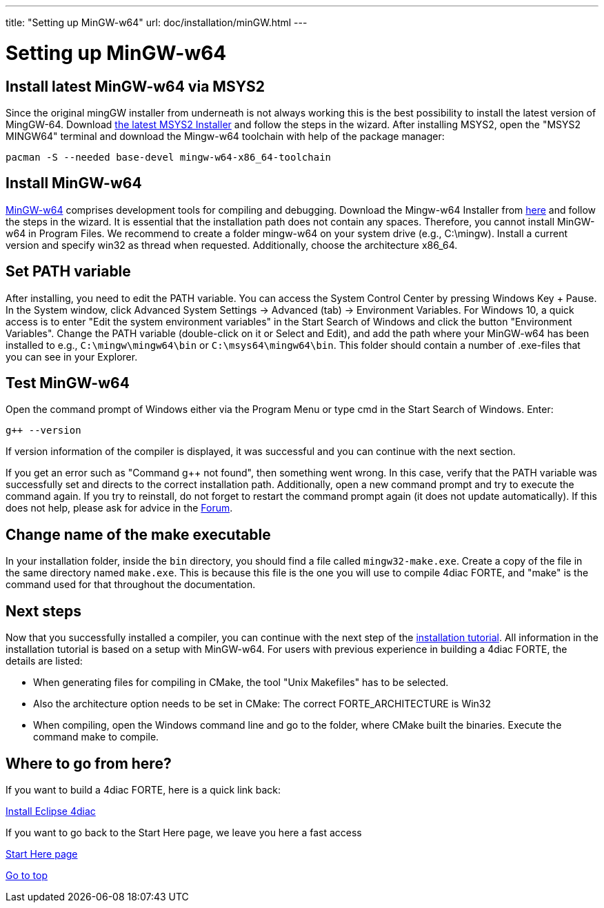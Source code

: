 ---
title: "Setting up MinGW-w64"
url: doc/installation/minGW.html
---

= [[topOfPage]]Setting up MinGW-w64
:lang: en

== Install latest MinGW-w64 via MSYS2

Since the original mingGW installer from underneath is not always working this is the best possibility to install the latest version of MingGW-64. 
Download https://www.msys2.org/[the latest MSYS2 Installer] and follow the steps in the wizard. 
After installing MSYS2, open the "MSYS2 MINGW64" terminal and download the Mingw-w64 toolchain with help of the package manager:
----
pacman -S --needed base-devel mingw-w64-x86_64-toolchain
----

== Install MinGW-w64

http://www.mingw-w64.org/[MinGW-w64] comprises development tools for compiling and debugging. 
Download the Mingw-w64 Installer from https://sourceforge.net/projects/mingw-w64/files/[here] and follow the steps in the wizard. 
It is essential that the installation path does not contain any spaces. 
Therefore, you cannot install MinGW-w64 in Program Files. 
We recommend to create a folder mingw-w64 on your system drive (e.g., C:\mingw). 
Install a current version and specify [.button4diac]#win32# as thread when requested. 
Additionally, choose the architecture [.button4diac]#x86_64#.

== Set PATH variable

After installing, you need to edit the PATH variable. 
You can access the System Control Center by pressing [.button4diac]#Windows Key + Pause#.
In the System window, click [.button4diac]#Advanced System Settings → Advanced (tab) → Environment Variables#. For Windows 10, a quick access is to enter "Edit the system environment variables" in the Start Search of Windows and click the button "Environment Variables". 
Change the PATH variable (double-click on it or Select and [.button4diac]#Edit#), and add the path where your MinGW-w64 has been installed to e.g., `C:\mingw\mingw64\bin` or `C:\msys64\mingw64\bin`. 
This folder should contain a number of .exe-files that you can see in your Explorer.

== Test MinGW-w64

Open the command prompt of Windows either via the Program Menu or type [.button4diac]#cmd# in the Start Search of Windows. Enter:
----
g++ --version
----
If version information of the compiler is displayed, it was successful and you can continue with the next section.

If you get an error such as "Command g++ not found", then something went wrong. 
In this case, verify that the PATH variable was successfully set and directs to the correct installation path. 
Additionally, open a new command prompt and try to execute the command again. 
If you try to reinstall, do not forget to restart the command prompt again (it does not update automatically). 
If this does not help, please ask for advice in the https://www.eclipse.org/forums/index.php?t=thread&frm_id=308[Forum].

== Change name of the make executable

In your installation folder, inside the `bin` directory, you should find a file called `mingw32-make.exe`. 
Create a copy of the file in the same directory named `make.exe`. 
This is because this file is the one you will use to compile 4diac FORTE, and "make" is the command used for that throughout the documentation.

== Next steps

Now that you successfully installed a compiler, you can continue with the next step of the xref:./installation.adoc#FORTEsteps[installation tutorial]. 
All information in the installation tutorial is based on a setup with MinGW-w64. 
For users with previous experience in building a 4diac FORTE, the details are listed:

* When generating files for compiling in CMake, the tool "Unix Makefiles" has to be selected.
* Also the architecture option needs to be set in CMake: The correct FORTE_ARCHITECTURE is Win32
* When compiling, open the Windows command line and go to the folder, where CMake built the binaries. Execute the command make to compile.


== [[whereToGoFromHere]]Where to go from here?

If you want to build a 4diac FORTE, here is a quick link back:

xref:./installation.adoc[Install Eclipse 4diac]

If you want to go back to the Start Here page, we leave you here a fast
access

xref:../doc_overview.adoc[Start Here page]

link:#topOfPage[Go to top]
